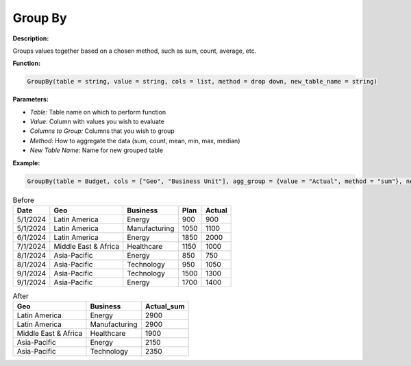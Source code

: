Group By
========

**Description:**

Groups values together based on a chosen method, such as sum, count, average, etc.

**Function:**

.. code-block:: python

    GroupBy(table = string, value = string, cols = list, method = drop down, new_table_name = string)

**Parameters:**

- *Table:* Table name on which to perform function
- *Value:* Column with values you wish to evaluate
- *Columns to Group:* Columns that you wish to group
- *Method:* How to aggregate the data (sum, count, mean, min, max, median)
- *New Table Name:* Name for new grouped table

**Example:**

.. code-block:: python

   GroupBy(table = Budget, cols = ["Geo", "Business Unit"], agg_group = {value = "Actual", method = "sum"}, new_table_name = "Sum")

.. table:: Before

   +-------------------+----------------------+---------------+------+---------+
   | Date              | Geo                  | Business      | Plan | Actual  |
   +===================+======================+===============+======+=========+
   | 5/1/2024          | Latin America        | Energy        | 900  | 900     |
   +-------------------+----------------------+---------------+------+---------+
   | 5/1/2024          | Latin America        | Manufacturing | 1050 | 1100    |
   +-------------------+----------------------+---------------+------+---------+
   | 6/1/2024          | Latin America        | Energy        | 1850 | 2000    |
   +-------------------+----------------------+---------------+------+---------+
   | 7/1/2024          | Middle East & Africa | Healthcare    | 1150 | 1000    |
   +-------------------+----------------------+---------------+------+---------+
   | 8/1/2024          | Asia-Pacific         | Energy        | 850  | 750     |
   +-------------------+----------------------+---------------+------+---------+
   | 8/1/2024          | Asia-Pacific         | Technology    | 950  | 1050    |
   +-------------------+----------------------+---------------+------+---------+
   | 9/1/2024          | Asia-Pacific         | Technology    | 1500 | 1300    |
   +-------------------+----------------------+---------------+------+---------+
   | 9/1/2024          | Asia-Pacific         | Energy        | 1700 | 1400    |
   +-------------------+----------------------+---------------+------+---------+

.. table:: After

   +----------------------+---------------+-------------+
   | Geo                  | Business      | Actual_sum  |
   +======================+===============+=============+
   | Latin America        | Energy        | 2900        |
   +----------------------+---------------+-------------+
   | Latin America        | Manufacturing | 2900        |
   +----------------------+---------------+-------------+
   | Middle East & Africa | Healthcare    | 1900        |
   +----------------------+---------------+-------------+
   | Asia-Pacific         | Energy        | 2150        |
   +----------------------+---------------+-------------+
   | Asia-Pacific         | Technology    | 2350        |
   +----------------------+---------------+-------------+